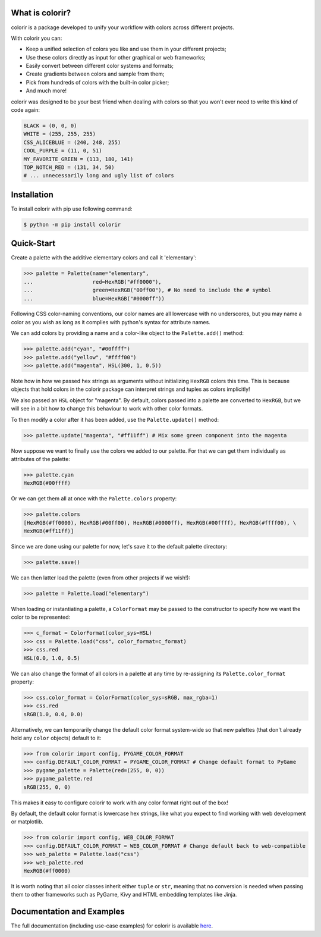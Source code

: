 What is colorir?
----------------

colorir is a package developed to unify your workflow with colors across different projects.

With colorir you can:

- Keep a unified selection of colors you like and use them in your different projects;
- Use these colors directly as input for other graphical or web frameworks;
- Easily convert between different color systems and formats;
- Create gradients between colors and sample from them;
- Pick from hundreds of colors with the built-in color picker;
- And much more!

colorir was designed to be your best friend when dealing with colors so that you won't ever need to write this kind of code again:

.. code-block:: python

	BLACK = (0, 0, 0)
	WHITE = (255, 255, 255)
	CSS_ALICEBLUE = (240, 248, 255)
	COOL_PURPLE = (11, 0, 51)
	MY_FAVORITE_GREEN = (113, 180, 141)
	TOP_NOTCH_RED = (131, 34, 50)
	# ... unnecessarily long and ugly list of colors

Installation
------------

To install colorir with pip use following command:

.. code-block:: shell

	$ python -m pip install colorir

Quick-Start
-----------

Create a palette with the additive elementary colors and call it 'elementary':

>>> palette = Palette(name="elementary",
...                   red=HexRGB("#ff0000"),
...                   green=HexRGB("00ff00"), # No need to include the # symbol
...                   blue=HexRGB("#0000ff"))

Following CSS color-naming conventions, our color names are all lowercase with no
underscores, but you may name a color as you wish as long as it complies with python's
syntax for attribute names.

We can add colors by providing a name and a color-like object to the ``Palette.add()``
method:

>>> palette.add("cyan", "#00ffff")
>>> palette.add("yellow", "#ffff00")
>>> palette.add("magenta", HSL(300, 1, 0.5))

Note how in how we passed hex strings as arguments without initializing ``HexRGB`` colors this time. This is because objects that hold colors in the colorir package can interpret strings and tuples as colors implicitly!

We also passed an ``HSL`` object for "magenta". By default, colors passed into a palette are converted to ``HexRGB``, but we will see in a bit how to change this behaviour to work with other color formats.

To then modify a color after it has been added, use the ``Palette.update()`` method:

>>> palette.update("magenta", "#ff11ff") # Mix some green component into the magenta

Now suppose we want to finally use the colors we added to our palette. For that we can get them
individually as attributes of the palette:

>>> palette.cyan
HexRGB(#00ffff)

Or we can get them all at once with the ``Palette.colors`` property:

>>> palette.colors
[HexRGB(#ff0000), HexRGB(#00ff00), HexRGB(#0000ff), HexRGB(#00ffff), HexRGB(#ffff00), \
HexRGB(#ff11ff)]

Since we are done using our palette for now, let's save it to the default palette directory:

>>> palette.save()

We can then latter load the palette (even from other projects if we wish!):

>>> palette = Palette.load("elementary")

When loading or instantiating a palette, a ``ColorFormat`` may be
passed to the constructor to specify how we want the color to be represented:

>>> c_format = ColorFormat(color_sys=HSL)
>>> css = Palette.load("css", color_format=c_format)
>>> css.red
HSL(0.0, 1.0, 0.5)

We can also change the format of all colors in a palette at any time by re-assigning its
``Palette.color_format`` property:

>>> css.color_format = ColorFormat(color_sys=sRGB, max_rgba=1)
>>> css.red
sRGB(1.0, 0.0, 0.0)

Alternatively, we can temporarily change the default color format system-wide so that new
palettes (that don't already hold any ``color`` objects) default to it:

>>> from colorir import config, PYGAME_COLOR_FORMAT
>>> config.DEFAULT_COLOR_FORMAT = PYGAME_COLOR_FORMAT # Change default format to PyGame
>>> pygame_palette = Palette(red=(255, 0, 0))
>>> pygame_palette.red
sRGB(255, 0, 0)

This makes it easy to configure colorir to work with any color format right out of the box!

By default, the default color format is lowercase hex strings, like what you expect to find
working with web development or matplotlib.

>>> from colorir import config, WEB_COLOR_FORMAT
>>> config.DEFAULT_COLOR_FORMAT = WEB_COLOR_FORMAT # Change default back to web-compatible
>>> web_palette = Palette.load("css")
>>> web_palette.red
HexRGB(#ff0000)

It is worth noting that all color classes inherit either ``tuple`` or ``str``, meaning that
no conversion is needed when passing them to other frameworks such as PyGame, Kivy and HTML embedding templates like Jinja.

Documentation and Examples
--------------------------

The full documentation (including use-case examples) for colorir is available `here <https://colorir.readthedocs.io/en/latest/>`_.
